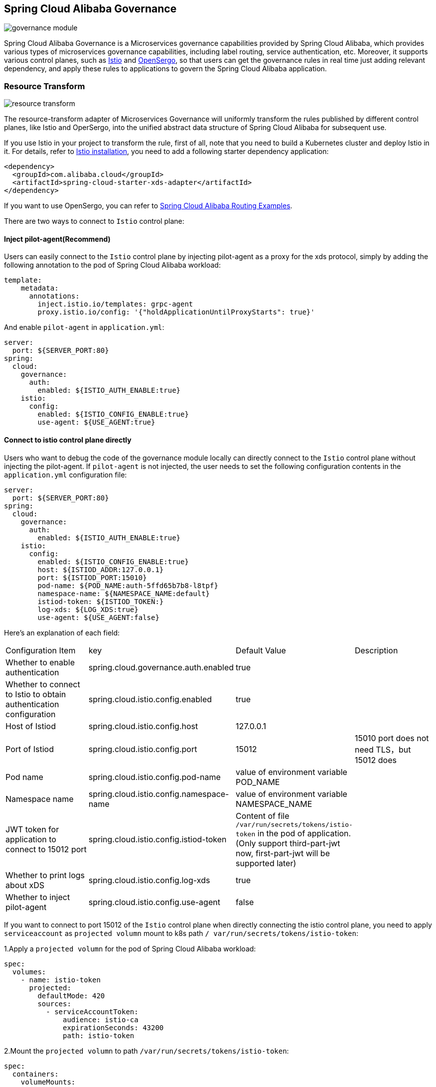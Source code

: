 == Spring Cloud Alibaba Governance

image::pic/governance-module.png[]

Spring Cloud Alibaba Governance is a Microservices governance capabilities provided by Spring Cloud Alibaba, which provides various types of microservices governance capabilities, including label routing, service authentication, etc. Moreover, it supports various control planes, such as https://istio.io/[Istio] and http://opensergo.io/[OpenSergo], so that users can get the governance rules in real time just adding relevant dependency, and apply these rules to applications to govern the Spring Cloud Alibaba application.


=== Resource Transform
image::pic/resource-transform.png[]

The resource-transform adapter of Microservices Governance will uniformly transform the rules published by different control planes, like Istio and OperSergo, into the unified abstract data structure of Spring Cloud Alibaba for subsequent use.

If you use Istio in your project to transform the rule, first of all, note that you need to build a Kubernetes cluster and deploy Istio in it. For details, refer to https://istio.io/latest/zh/docs/setup/install[Istio installation], you need to add a following starter dependency application:
[source,xml,indent=0]
----
<dependency>
  <groupId>com.alibaba.cloud</groupId>
  <artifactId>spring-cloud-starter-xds-adapter</artifactId>
</dependency>
----
If you want to use OpenSergo, you can refer to https://github.com/alibaba/spring-cloud-alibaba/tree/2.2.x/spring-cloud-alibaba-examples/governance-example/label-routing-example[Spring Cloud Alibaba Routing Examples].

There are two ways to connect to `Istio` control plane:

==== Inject pilot-agent(Recommend)

Users can easily connect to the `Istio` control plane by injecting pilot-agent as a proxy for the xds protocol, simply by adding the following annotation to the pod of Spring Cloud Alibaba workload:

[source,yaml,indent=0]
----
template:
    metadata:
      annotations:
        inject.istio.io/templates: grpc-agent
        proxy.istio.io/config: '{"holdApplicationUntilProxyStarts": true}'
----

And enable `pilot-agent` in `application.yml`:

[source,yaml,indent=0]
----
server:
  port: ${SERVER_PORT:80}
spring:
  cloud:
    governance:
      auth:
        enabled: ${ISTIO_AUTH_ENABLE:true}
    istio:
      config:
        enabled: ${ISTIO_CONFIG_ENABLE:true}
        use-agent: ${USE_AGENT:true}
----

==== Connect to istio control plane directly

Users who want to debug the code of the governance module locally can directly connect to the `Istio` control plane without injecting the pilot-agent. If `pilot-agent` is not injected, the user needs to set the following configuration contents in the `application.yml` configuration file:

[source,yaml,indent=0]
----
server:
  port: ${SERVER_PORT:80}
spring:
  cloud:
    governance:
      auth:
        enabled: ${ISTIO_AUTH_ENABLE:true}
    istio:
      config:
        enabled: ${ISTIO_CONFIG_ENABLE:true}
        host: ${ISTIOD_ADDR:127.0.0.1}
        port: ${ISTIOD_PORT:15010}
        pod-name: ${POD_NAME:auth-5ffd65b7b8-l8tpf}
        namespace-name: ${NAMESPACE_NAME:default}
        istiod-token: ${ISTIOD_TOKEN:}
        log-xds: ${LOG_XDS:true}
        use-agent: ${USE_AGENT:false}
----

Here's an explanation of each field:
|===
|Configuration Item|key|Default Value|Description
|Whether to enable authentication| spring.cloud.governance.auth.enabled|true|
|Whether to connect to Istio to obtain authentication configuration| spring.cloud.istio.config.enabled|true|
|Host of Istiod| spring.cloud.istio.config.host|127.0.0.1|
|Port of Istiod| spring.cloud.istio.config.port|15012|15010 port does not need TLS，but 15012 does
|Pod name| spring.cloud.istio.config.pod-name|value of environment variable POD_NAME|
|Namespace name| spring.cloud.istio.config.namespace-name|value of environment variable NAMESPACE_NAME|
|JWT token for application to connect to 15012 port| spring.cloud.istio.config.istiod-token|Content of file `/var/run/secrets/tokens/istio-token` in the pod of application.(Only support third-part-jwt now, first-part-jwt will be supported later)|
|Whether to print logs about xDS| spring.cloud.istio.config.log-xds|true|
|Whether to inject pilot-agent| spring.cloud.istio.config.use-agent|false|
|===

If you want to connect to port 15012 of the `Istio` control plane when directly connecting the istio control plane, you need to apply `serviceaccount` as `projected volumn` mount to k8s path `/ var/run/secrets/tokens/istio-token`:

1.Apply a `projected volumn` for the pod of Spring Cloud Alibaba workload:
[source,yaml,indent=0]
----
spec:
  volumes:
    - name: istio-token
      projected:
        defaultMode: 420
        sources:
          - serviceAccountToken:
              audience: istio-ca
              expirationSeconds: 43200
              path: istio-token
----

2.Mount the `projected volumn` to path `/var/run/secrets/tokens/istio-token`:
[source,yaml,indent=0]
----
spec:
  containers:
    volumeMounts:
      - mountPath: /var/run/secrets/tokens
        name: istio-token
----
If you want to emulate the identity of other workloads when debugging locally, you can fill the `istio-token` field of `application.yml` with the tokens of other workloads.

=== Routing
==== Component support description

Currently, the routing module only supports some components:

Remote call Component: Spring Cloud OpenFeign

Load balance Component: Ribbon

In the future, more components such as RestTemplate, Spring Cloud LoadBalancer and so on will be supported.

==== Using Routing capacity
With the introduction of the transformation adapter of rule, we can obtain the governance rules to give the Spring Cloud application some governance capabilities. Label routing module can route the Spring Cloud application according to the request header, request parameters and other tags to route to different services.

If you use Microservices Governance Label Routing in your project, You need to use a following starter dependency(Generally added to service consumer application):
[source,xml,indent=0]
----
<dependency>
  <groupId>com.alibaba.cloud</groupId>
  <artifactId>spring-cloud-starter-alibaba-governance-routing</artifactId>
</dependency>
----

2.Configure a load balance algorithm when there are routing rules (RandomRule algorithm as an example)
If no configuration,use default ribbon load balance algorithm ZoneAvoidanceRule.
----
spring.cloud.governance.routing.rule=RandomRule
----

With the introduction of Istio Resource Transform adapter, the label routing module supports routing of the following types of request meta-information:

* Request Path
* Request Header
* Request Param

We use Istio to publish corresponding `DestinationRule` and `VirtualService` to configure corresponding labeled routing rules. For details, see the following documents and examples:

* https://istio.io/latest/zh/docs/reference/config/networking/virtual-service/#VirtualService[Istio VirtualService]
* https://istio.io/latest/zh/docs/concepts/traffic-management/#destination-rules[Istio Destination Rule]
* https://github.com/alibaba/spring-cloud-alibaba/tree/2.2.x/spring-cloud-alibaba-examples/governance-example/label-routing-example[Spring Cloud Alibaba Routing Examples]

=== Authentication
image::pic/auth-process.png[]

With the introduction of the transformation adapter of rule, we can obtain the governance rules to give the Spring Cloud application some governance capabilities. The Authentication module provides various authentication modes for Spring Cloud applications, such as IP blacklist and whitelist and JWT authentication.

Add following Microservices Authentication starter:

[source,xml,indent=0]
----
<dependency>
  <groupId>com.alibaba.cloud</groupId>
  <artifactId>spring-cloud-starter-alibaba-governance-auth</artifactId>
</dependency>
----

We use Istio to publish corresponding `AuthorizationPolicy` and `RequestAuthentication` to configure corresponding Authentication rules. For details, see the following documents and examples

* https://istio.io/latest/zh/docs/reference/config/security/request_authentication/[Istio RequestAuthentication]
* https://istio.io/latest/zh/docs/reference/config/security/authorization-policy/[Authorization Policy]
* https://github.com/alibaba/spring-cloud-alibaba/tree/2.2.x/spring-cloud-alibaba-examples/governance-example/authentication-example[Spring Cloud Alibaba Authorization Examples]

